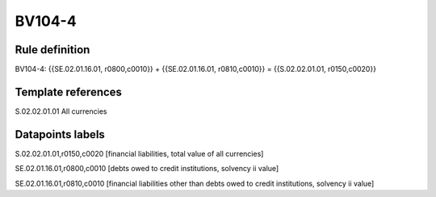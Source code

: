 =======
BV104-4
=======

Rule definition
---------------

BV104-4: {{SE.02.01.16.01, r0800,c0010}} + {{SE.02.01.16.01, r0810,c0010}} = {{S.02.02.01.01, r0150,c0020}}


Template references
-------------------

S.02.02.01.01 All currencies


Datapoints labels
-----------------

S.02.02.01.01,r0150,c0020 [financial liabilities, total value of all currencies]

SE.02.01.16.01,r0800,c0010 [debts owed to credit institutions, solvency ii value]

SE.02.01.16.01,r0810,c0010 [financial liabilities other than debts owed to credit institutions, solvency ii value]




